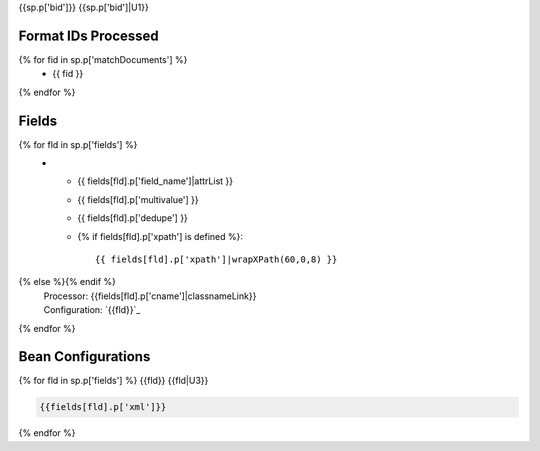 {{sp.p['bid']}}
{{sp.p['bid']|U1}}

Format IDs Processed
--------------------

{% for fid in sp.p['matchDocuments'] %}
  * {{ fid }}
{% endfor %}


Fields
------

.. list-table::
  :header-rows: 1
  :widths: 5, 1, 1, 10

  * - Solr Field
    - Multi
    - Dedupe
    - XPath
{% for fld in sp.p['fields'] %}
  * - {{ fields[fld].p['field_name']|attrList }}
    - {{ fields[fld].p['multivalue'] }}
    - {{ fields[fld].p['dedupe'] }}
    - {% if fields[fld].p['xpath'] is defined %}::

        {{ fields[fld].p['xpath']|wrapXPath(60,0,8) }}
{% else %}{% endif %}
      | Processor: {{fields[fld].p['cname']|classnameLink}}
      | Configuration: `{{fld}}`_
{% endfor %}

Bean Configurations
-------------------

{% for fld in sp.p['fields'] %}
{{fld}}
{{fld|U3}}

.. code-block:: xml

   {{fields[fld].p['xml']}}


{% endfor %}

